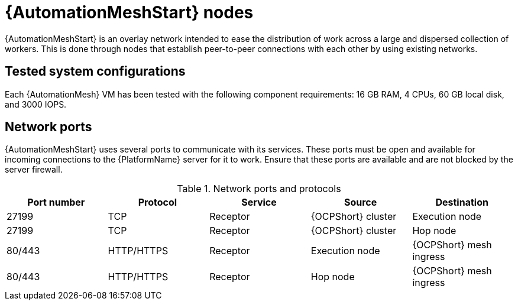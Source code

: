 [id="mesh-nodes"]
= {AutomationMeshStart} nodes

{AutomationMeshStart} is an overlay network intended to ease the distribution of work across a large and dispersed collection of workers. This is done through nodes that establish peer-to-peer connections with each other by using existing networks. 

== Tested system configurations
Each {AutomationMesh} VM has been tested with the following component requirements: 16 GB RAM, 4 CPUs, 60 GB local disk, and 3000 IOPS.

== Network ports
{AutomationMeshStart} uses several ports to communicate with its services. These ports must be open and available for incoming connections to the {PlatformName} server for it to work. Ensure that these ports are available and are not blocked by the server firewall.

.Network ports and protocols
[options="header"]
|====
| Port number | Protocol | Service | Source | Destination
| 27199 | TCP | Receptor | {OCPShort} cluster | Execution node
| 27199 | TCP | Receptor | {OCPShort} cluster | Hop node
| 80/443 | HTTP/HTTPS | Receptor | Execution node | {OCPShort} mesh ingress
| 80/443 | HTTP/HTTPS | Receptor | Hop node | {OCPShort} mesh ingress
|====